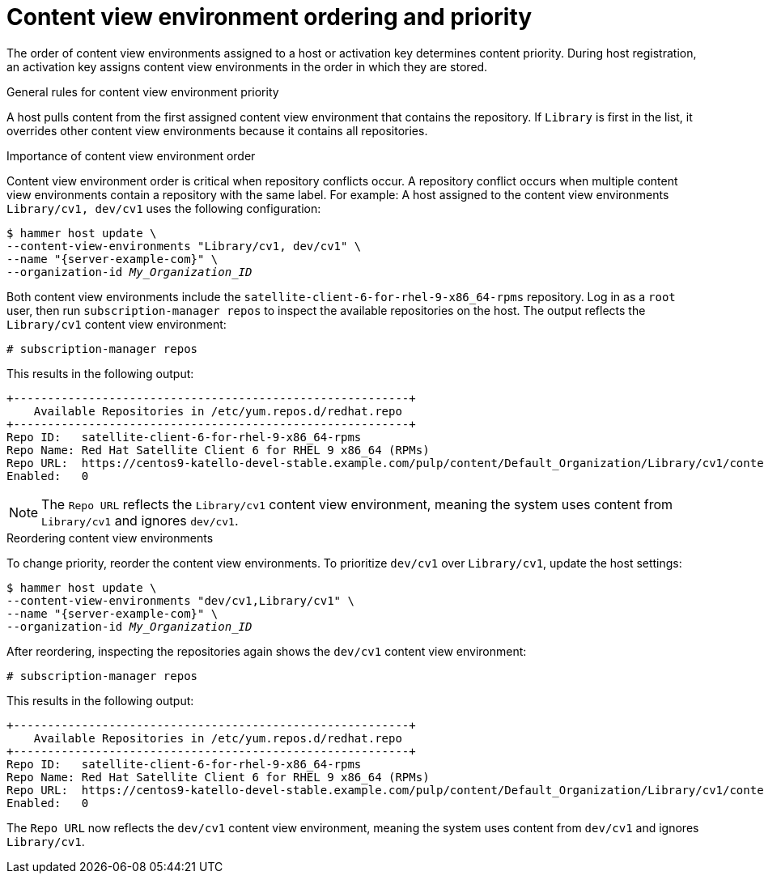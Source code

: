 [id="content-view-environment-ordering-and-priority"]
= Content view environment ordering and priority

The order of content view environments assigned to a host or activation key determines content priority.
During host registration, an activation key assigns content view environments in the order in which they are stored.

.General rules for content view environment priority
A host pulls content from the first assigned content view environment that contains the repository.
If `Library` is first in the list, it overrides other content view environments because it contains all repositories.

.Importance of content view environment order
Content view environment order is critical when repository conflicts occur.
A repository conflict occurs when multiple content view environments contain a repository with the same label.
For example:
A host assigned to the content view environments `Library/cv1, dev/cv1` uses the following configuration:
[options="nowrap" subs="+quotes,attributes"]
----
$ hammer host update \
--content-view-environments "Library/cv1, dev/cv1" \
--name "{server-example-com}" \
--organization-id _My_Organization_ID_
----
Both content view environments include the `satellite-client-6-for-rhel-9-x86_64-rpms` repository.
Log in as a `root` user, then run `subscription-manager repos` to inspect the available repositories on the host. 
The output reflects the `Library/cv1` content view environment:
[options="nowrap" subs="+quotes"]
----
# subscription-manager repos
----

This results in the following output:
[source, none, options="nowrap" subs="+quotes"]
----
+----------------------------------------------------------+
    Available Repositories in /etc/yum.repos.d/redhat.repo
+----------------------------------------------------------+
Repo ID:   satellite-client-6-for-rhel-9-x86_64-rpms
Repo Name: Red Hat Satellite Client 6 for RHEL 9 x86_64 (RPMs)
Repo URL:  https://centos9-katello-devel-stable.example.com/pulp/content/Default_Organization/Library/cv1/content/dist/layered/rhel9/x86_64/sat-client/6/os
Enabled:   0
----
[NOTE]
====
The `Repo URL` reflects the `Library/cv1` content view environment, meaning the system uses content from `Library/cv1` and ignores `dev/cv1`.
====

.Reordering content view environments
To change priority, reorder the content view environments.
To prioritize `dev/cv1` over `Library/cv1`, update the host settings:
[options="nowrap" subs="+quotes,attributes"]
----
$ hammer host update \
--content-view-environments "dev/cv1,Library/cv1" \
--name "{server-example-com}" \
--organization-id _My_Organization_ID_
----
After reordering, inspecting the repositories again shows the `dev/cv1` content view environment:
[options="nowrap" subs="+quotes"]
----
# subscription-manager repos
----

This results in the following output:
[source, none, options="nowrap" subs="+quotes"]
----
+----------------------------------------------------------+
    Available Repositories in /etc/yum.repos.d/redhat.repo
+----------------------------------------------------------+
Repo ID:   satellite-client-6-for-rhel-9-x86_64-rpms
Repo Name: Red Hat Satellite Client 6 for RHEL 9 x86_64 (RPMs)
Repo URL:  https://centos9-katello-devel-stable.example.com/pulp/content/Default_Organization/Library/cv1/content/dist/layered/rhel9/x86_64/sat-client/6/os
Enabled:   0
----
The `Repo URL` now reflects the `dev/cv1` content view environment, meaning the system uses content from `dev/cv1` and ignores `Library/cv1`.
